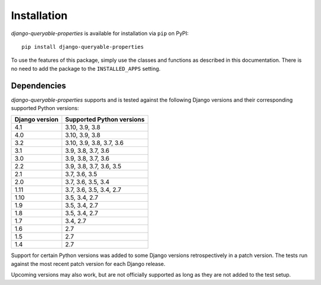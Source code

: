 Installation
============

*django-queryable-properties* is available for installation via ``pip`` on PyPI::

    pip install django-queryable-properties

To use the features of this package, simply use the classes and functions as described in this documentation.
There is no need to add the package to the ``INSTALLED_APPS`` setting.

Dependencies
------------

*django-queryable-properties* supports and is tested against the following Django versions and their corresponding
supported Python versions:

+----------------+---------------------------+
| Django version | Supported Python versions |
+================+===========================+
| 4.1            | 3.10, 3.9, 3.8            |
+----------------+---------------------------+
| 4.0            | 3.10, 3.9, 3.8            |
+----------------+---------------------------+
| 3.2            | 3.10, 3.9, 3.8, 3.7, 3.6  |
+----------------+---------------------------+
| 3.1            | 3.9, 3.8, 3.7, 3.6        |
+----------------+---------------------------+
| 3.0            | 3.9, 3.8, 3.7, 3.6        |
+----------------+---------------------------+
| 2.2            | 3.9, 3.8, 3.7, 3.6, 3.5   |
+----------------+---------------------------+
| 2.1            | 3.7, 3.6, 3.5             |
+----------------+---------------------------+
| 2.0            | 3.7, 3.6, 3.5, 3.4        |
+----------------+---------------------------+
| 1.11           | 3.7, 3.6, 3.5, 3.4, 2.7   |
+----------------+---------------------------+
| 1.10           | 3.5, 3.4, 2.7             |
+----------------+---------------------------+
| 1.9            | 3.5, 3.4, 2.7             |
+----------------+---------------------------+
| 1.8            | 3.5, 3.4, 2.7             |
+----------------+---------------------------+
| 1.7            | 3.4, 2.7                  |
+----------------+---------------------------+
| 1.6            | 2.7                       |
+----------------+---------------------------+
| 1.5            | 2.7                       |
+----------------+---------------------------+
| 1.4            | 2.7                       |
+----------------+---------------------------+

Support for certain Python versions was added to some Django versions retrospectively in a patch version.
The tests run against the most recent patch version for each Django release. 

Upcoming versions may also work, but are not officially supported as long as they are not added to the test setup.
